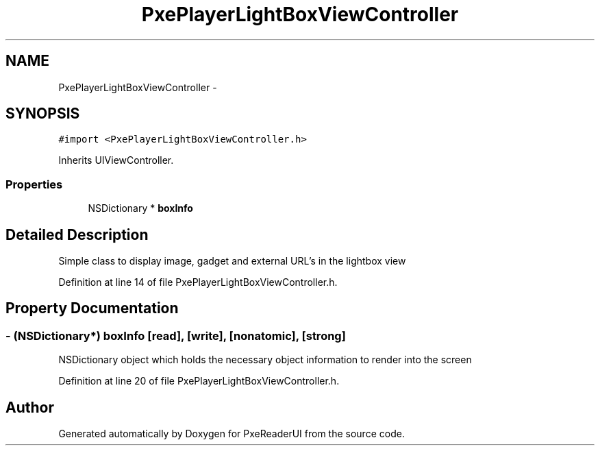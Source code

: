 .TH "PxePlayerLightBoxViewController" 3 "Mon Apr 28 2014" "PxeReaderUI" \" -*- nroff -*-
.ad l
.nh
.SH NAME
PxePlayerLightBoxViewController \- 
.SH SYNOPSIS
.br
.PP
.PP
\fC#import <PxePlayerLightBoxViewController\&.h>\fP
.PP
Inherits UIViewController\&.
.SS "Properties"

.in +1c
.ti -1c
.RI "NSDictionary * \fBboxInfo\fP"
.br
.in -1c
.SH "Detailed Description"
.PP 
Simple class to display image, gadget and external URL's in the lightbox view 
.PP
Definition at line 14 of file PxePlayerLightBoxViewController\&.h\&.
.SH "Property Documentation"
.PP 
.SS "- (NSDictionary*) boxInfo\fC [read]\fP, \fC [write]\fP, \fC [nonatomic]\fP, \fC [strong]\fP"
NSDictionary object which holds the necessary object information to render into the screen 
.PP
Definition at line 20 of file PxePlayerLightBoxViewController\&.h\&.

.SH "Author"
.PP 
Generated automatically by Doxygen for PxeReaderUI from the source code\&.
